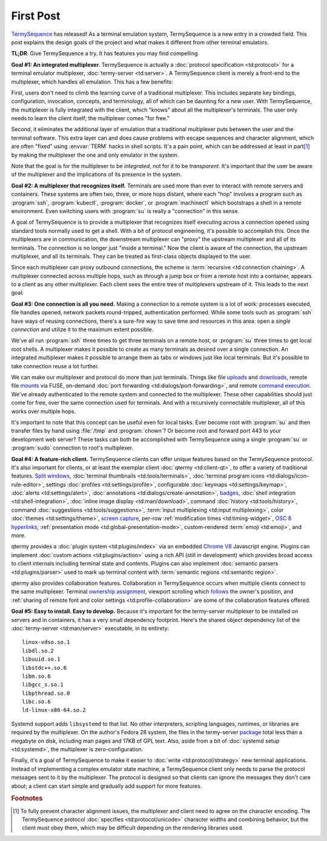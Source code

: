 .. Copyright © 2018 TermySequence LLC
.. SPDX-License-Identifier: CC-BY-SA-4.0

.. post:: 12 May 2018
   :tags: article

First Post
==========

`TermySequence <https://termysequence.io>`_ has released! As a terminal emulation system, TermySequence is a new entry in a crowded field. This post explains the design goals of the project and what makes it different from other terminal emulators.

**TL;DR**: Give TermySequence a try. It has features you may find compelling.

**Goal #1: An integrated multiplexer.** TermySequence is actually a :doc:`protocol specification <td:protocol>` for a terminal emulator multiplexer, :doc:`termy-server <td:server>`. A TermySequence client is merely a front-end to the multiplexer, which handles all emulation. This has a few benefits:

First, users don't need to climb the learning curve of a traditional multiplexer. This includes separate key bindings, configuration, invocation, concepts, and terminology, all of which can be daunting for a new user. With TermySequence, the multiplexer is fully integrated with the client, which "knows" about all the multiplexer's terminals. The user only needs to learn the client itself; the multiplexer comes "for free."

Second, it eliminates the additional layer of emulation that a traditional multiplexer puts between the user and the terminal software. This extra layer can and does cause problems with escape sequences and character alignment, which are often "fixed" using :envvar:`TERM` hacks in shell scripts. It's a pain point, which can be addressed at least in part\ [#]_ by making the multiplexer the one and only emulator in the system.

Note that the goal is for the multiplexer to be *integrated*, not for it to be *transparent*. It's important that the user be aware of the multiplexer and the implications of its presence in the system.

**Goal #2: A multiplexer that recognizes itself.** Terminals are used more than ever to interact with remote servers and containers. These systems are often two, three, or more hops distant, where each "hop" involves a program such as :program:`ssh`, :program:`kubectl`, :program:`docker`, or :program:`machinectl` which bootstraps a shell in a remote environment. Even switching users with :program:`su` is really a "connection" in this sense.

A goal of TermySequence is to provide a multiplexer that recognizes itself executing across a connection opened using standard tools normally used to get a shell. With a bit of protocol engineering, it's possible to accomplish this. Once the multiplexers are in communication, the downstream multiplexer can "proxy" the upstream multiplexer and all of its terminals. The connection is no longer just "inside a terminal." Now the client is aware of the connection, the upstream multiplexer, and all its terminals. They can be treated as first-class objects displayed to the user.

Since each multiplexer can proxy outbound connections, the scheme is :term:`recursive <td:connection chaining>`. A multiplexer connected across multiple hops, such as through a jump box or from a remote host into a container, appears to a client as any other multiplexer. Each client sees the entire tree of multiplexers upstream of it. This leads to the next goal:

**Goal #3: One connection is all you need.** Making a connection to a remote system is a lot of work: processes executed, file handles opened, network packets round-tripped, authentication performed. While some tools such as :program:`ssh` have ways of reusing connections, there's a sure-fire way to save time and resources in this area: open a *single connection* and utilize it to the maximum extent possible.

We've all run :program:`ssh` three times to get three terminals on a remote host, or :program:`su` three times to get local root shells. A multiplexer makes it possible to create as many terminals as desired over a single connection. An integrated multiplexer makes it possible to arrange them as tabs or windows just like local terminals. But it's possible to take connection reuse a lot further.

We can make our multiplexer and protocol do more than just terminals. Things like file `uploads <https://termysequence.io/doc/actions.html#UploadFile>`_ and `downloads <https://termysequence.io/doc/actions.html#DownloadFile>`_, remote file `mounts <https://termysequence.io/doc/actions.html#MountFile>`_ via FUSE, on-demand :doc:`port forwarding <td:dialogs/port-forwarding>`, and remote `command execution <https://termysequence.io/doc/actions.html#RunCommand>`_. We've already authenticated to the remote system and connected to the multiplexer. These other capabilities should just come for free, over the same connection used for terminals. And with a recursively connectable multiplexer, all of this works over multiple hops.

It's important to note that this concept can be useful even for local tasks. Ever become root with :program:`su` and then transfer files by hand using :file:`/tmp` and :program:`chown`? Or become root and forward port 443 to your development web server? These tasks can both be accomplished with TermySequence using a single :program:`su` or :program:`sudo` connection to root's multiplexer.

**Goal #4: A feature-rich client.** TermySequence clients can offer unique features based on the TermySequence protocol. It's also important for clients, or at least the exemplar client :doc:`qtermy <td:client-qt>`, to offer a variety of traditional features. `Split windows <https://termysequence.io/doc/actions.html#SplitViewHorizontal>`_, :doc:`terminal thumbnails <td:tools/terminals>`, :doc:`terminal program icons <td:dialogs/icon-rule-editor>`, settings :doc:`profiles <td:settings/profile>`, configurable :doc:`keymaps <td:settings/keymap>`, :doc:`alerts <td:settings/alert>`, :doc:`annotations <td:dialogs/create-annotation>`, `badges <https://termysequence.io/doc/settings/profile.html#Appearance/Badge>`_, :doc:`shell integration <td:shell-integration>`, :doc:`inline image display <td:man/download>`, command :doc:`history <td:tools/history>`, command :doc:`suggestions <td:tools/suggestions>`, :term:`input multiplexing <td:input multiplexing>`, color :doc:`themes <td:settings/theme>`, `screen capture <https://termysequence.io/doc/actions.html#SaveScreen>`_, per-row :ref:`modification times <td:timing-widget>`, `OSC 8 hyperlinks <https://gist.github.com/egmontkob/eb114294efbcd5adb1944c9f3cb5feda>`_, :ref:`presentation mode <td:global-presentation-mode>`, custom-rendered :term:`emoji <td:emoji>`, and more.

qtermy provides a :doc:`plugin system <td:plugins/index>` via an embedded `Chrome V8 <https://developers.google.com/v8/>`_ Javascript engine. Plugins can implement :doc:`custom actions <td:plugins/action>` using a rich API (still in development) which provides broad access to client internals including terminal state and contents. Plugins can also implement :doc:`semantic parsers <td:plugins/parser>` used to mark up terminal content with :term:`semantic regions <td:semantic region>`.

qtermy also provides collaboration features. Collaboration in TermySequence occurs when multiple clients connect to the same multiplexer. Terminal `ownership assignment <https://termysequence.io/doc/actions.html#TakeTerminalOwnership>`_, viewport scrolling which `follows <https://termysequence.io/doc/actions.html#ToggleTerminalFollowing>`_ the owner's position, and :ref:`sharing of remote font and color settings <td:profile-collaboration>` are some of the collaboration features offered.

**Goal #5: Easy to install. Easy to develop.** Because it's important for the termy-server multiplexer to be installed on servers and in containers, it has a very small dependency footprint. Here's the shared object dependency list of the :doc:`termy-server <td:man/server>` executable, in its entirety::

  linux-vdso.so.1
  libdl.so.2
  libuuid.so.1
  libstdc++.so.6
  libm.so.6
  libgcc_s.so.1
  libpthread.so.0
  libc.so.6
  ld-linux-x86-64.so.2

Systemd support adds ``libsystemd`` to that list. No other interpreters, scripting languages, runtimes, or libraries are required by the multiplexer. On the author's Fedora 28 system, the files in the termy-server `package <https://copr.fedorainfracloud.org/coprs/ewalsh/termysequence/>`_ total less than a megabyte on disk, including man pages and 17KB of GPL text. Also, aside from a bit of :doc:`systemd setup <td:systemd>`, the multiplexer is zero-configuration.

Finally, it's a goal of TermySequence to make it easier to :doc:`write <td:protocol/strategy>` new terminal applications. Instead of implementing a complex emulator state machine, a TermySequence client only needs to parse the protocol messages sent to it by the multiplexer. The protocol is designed so that clients can ignore the messages they don't care about; a client can start simple and gradually add support for more features.

.. rubric:: Footnotes

.. [#] To fully prevent character alignment issues, the multiplexer and client need to agree on the character encoding. The TermySequence protocol :doc:`specifies <td:protocol/unicode>` character widths and combining behavior, but the client must obey them, which may be difficult depending on the rendering libraries used.
